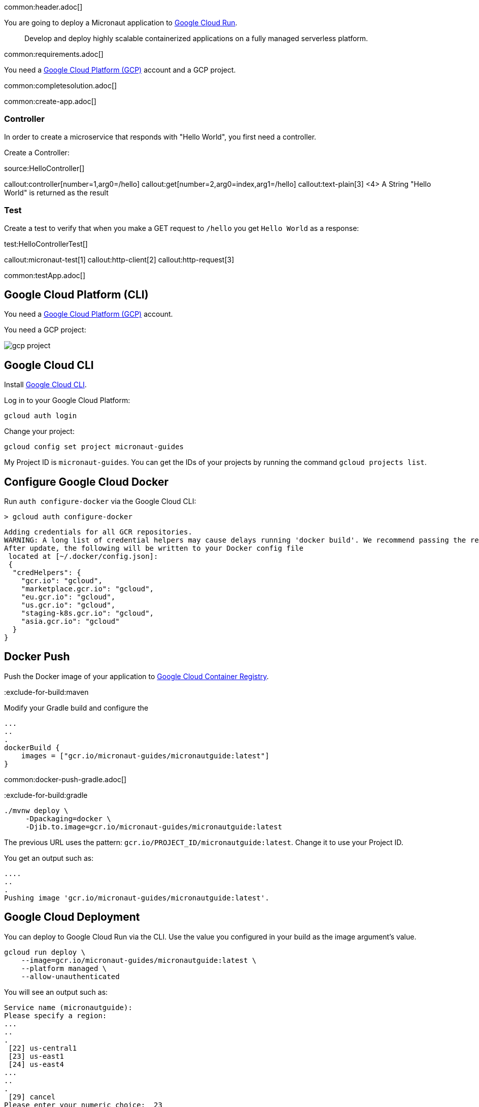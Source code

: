 common:header.adoc[]

You are going to deploy a Micronaut application to https://cloud.google.com/run[Google Cloud Run].

> Develop and deploy highly scalable containerized applications on a fully managed serverless platform.

common:requirements.adoc[]

You need a https://cloud.google.com/gcp/[Google Cloud Platform (GCP)] account and a GCP project.

common:completesolution.adoc[]

common:create-app.adoc[]

=== Controller

In order to create a microservice that responds with "Hello World", you first need a controller.

Create a Controller:

source:HelloController[]

callout:controller[number=1,arg0=/hello]
callout:get[number=2,arg0=index,arg1=/hello]
callout:text-plain[3]
<4> A String "Hello World" is returned as the result

=== Test

Create a test to verify that when you make a GET request to `/hello` you get `Hello World` as a response:

test:HelloControllerTest[]

callout:micronaut-test[1]
callout:http-client[2]
callout:http-request[3]

common:testApp.adoc[]

== Google Cloud Platform (CLI)

You need a https://cloud.google.com/gcp/[Google Cloud Platform (GCP)] account.

You need a GCP project:

image:gcp-project.png[]

== Google Cloud CLI

Install https://cloud.google.com/sdk[Google Cloud CLI].

Log in to your Google Cloud Platform:

[source,bash]
----
gcloud auth login
----

Change your project:

[source,bash]
----
gcloud config set project micronaut-guides
----

My Project ID is `micronaut-guides`. You can get the IDs of your projects by running the command `gcloud projects list`.

== Configure Google Cloud Docker

Run `auth configure-docker` via the Google Cloud CLI:

[source, bash]
----
> gcloud auth configure-docker
----

[source, bash]
----
Adding credentials for all GCR repositories.
WARNING: A long list of credential helpers may cause delays running 'docker build'. We recommend passing the registry name to configure only the registry you are using.
After update, the following will be written to your Docker config file
 located at [~/.docker/config.json]:
 {
  "credHelpers": {
    "gcr.io": "gcloud",
    "marketplace.gcr.io": "gcloud",
    "eu.gcr.io": "gcloud",
    "us.gcr.io": "gcloud",
    "staging-k8s.gcr.io": "gcloud",
    "asia.gcr.io": "gcloud"
  }
}
----

== Docker Push

Push the Docker image of your application to https://cloud.google.com/container-registry[Google Cloud Container Registry].

:exclude-for-build:

:exclude-for-build:maven

Modify your Gradle build and configure the

[source,groovy]
----
...
..
.
dockerBuild {
    images = ["gcr.io/micronaut-guides/micronautguide:latest"]
}
----

:exclude-for-build:

common:docker-push-gradle.adoc[]

:exclude-for-build:gradle

[source, bash]
----
./mvnw deploy \
     -Dpackaging=docker \
     -Djib.to.image=gcr.io/micronaut-guides/micronautguide:latest
----

:exclude-for-build:

The previous URL uses the pattern: `gcr.io/PROJECT_ID/micronautguide:latest`. Change it to use your Project ID.

You get an output such as:

[source, bash]
----
....
..
.
Pushing image 'gcr.io/micronaut-guides/micronautguide:latest'.
----

== Google Cloud Deployment

You can deploy to Google Cloud Run via the CLI. Use the value you configured in your build as the image argument's value.

[source, bash]
----
gcloud run deploy \
    --image=gcr.io/micronaut-guides/micronautguide:latest \
    --platform managed \
    --allow-unauthenticated
----

You will see an output such as:

[source, bash]
----
Service name (micronautguide):
Please specify a region:
...
..
.
 [22] us-central1
 [23] us-east1
 [24] us-east4
...
..
.
 [29] cancel
Please enter your numeric choice:  23

To make this the default region, run `gcloud config set run/region us-east1`.

Deploying container to Cloud Run service [micronautguide]
in project [micronaut-guides] region [us-east1]
✓ Deploying... Done.
  ✓ Creating Revision...
  ✓ Routing traffic...
  ✓ Setting IAM Policy...
Done.
Service [micronautguide] revision [micronautguide-00002-fat] has been deployed
 and is serving 100 percent of traffic at
 https://micronautguide-li3tercjmq-ue.a.run.app
----

== Running the Application

[source, bash]
----
curl -i https://micronautguide-li3tercjmq-ue.a.run.app/hello
----

[source]
----
HTTP/2 200
content-type: text/plain
x-cloud-trace-context: ae42a5a18907ef640ae99520958488ff
date: Sat, 02 Oct 2021 05:53:16 GMT
server: Google Frontend
content-length: 11
alt-svc: h3=":443"; ma=2592000,h3-29=":443"; ma=2592000,h3-T051=":443"; ma=2592000,h3-Q050=":443"; ma=2592000,h3-Q046=":443"; ma=2592000,h3-Q043=":443"; ma=2592000,quic=":443"; ma=2592000; v="46,43"

Hello World
----

== Next steps

You will probably want to deploy to Google Cloud Run from your CI server. https://launch.micronaut.io[Micronaut Launch] contains feature https://micronaut.io/launch?type=DEFAULT&name=demo&package=com.example&javaVersion=JDK_11&lang=JAVA&build=GRADLE&test=JUNIT&features=github-workflow-google-cloud-run&version=3.0.3[github-workflow-google-cloud-run], which adds a https://github.com/features/actions[GitHub Actions] Workflow that deploys an application to Google Cloud Run from Google Container Registry.

Read more about:

- https://cloud.google.com/container-registry[Google Cloud Container Registry]
- https://cloud.google.com/run[Google Cloud Run]
- https://micronaut-projects.github.io/micronaut-gcp/latest/guide/[Micronaut Google Cloud Platform (GCP)] integration.

common:helpWithMicronaut.adoc[]
